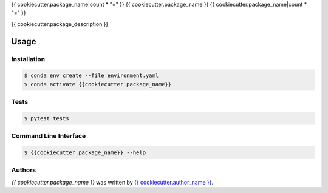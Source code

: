 {{ cookiecutter.package_name|count * "=" }}
{{ cookiecutter.package_name }}
{{ cookiecutter.package_name|count * "=" }}

{{ cookiecutter.package_description }}

Usage
=====

Installation
------------
.. code-block:: bash

  $ conda env create --file environment.yaml
  $ conda activate {{cookiecutter.package_name}}

Tests
-----
.. code-block:: bash

  $ pytest tests

Command Line Interface
----------------------
.. code-block:: bash

  $ {{cookiecutter.package_name}} --help

Authors
-------

`{{ cookiecutter.package_name }}` was written by `{{ cookiecutter.author_name }} <{{ cookiecutter.author_email }}>`_.
